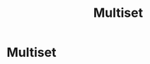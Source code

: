 #+title: Multiset
#+roam_alias: "Multiset"
#+roam_tags: "Discrete Structures" "Definition" "Set"
* Multiset

